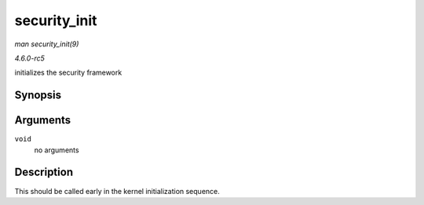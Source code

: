 .. -*- coding: utf-8; mode: rst -*-

.. _API-security-init:

=============
security_init
=============

*man security_init(9)*

*4.6.0-rc5*

initializes the security framework


Synopsis
========

.. c:function:: int security_init( void )

Arguments
=========

``void``
    no arguments


Description
===========

This should be called early in the kernel initialization sequence.


.. ------------------------------------------------------------------------------
.. This file was automatically converted from DocBook-XML with the dbxml
.. library (https://github.com/return42/sphkerneldoc). The origin XML comes
.. from the linux kernel, refer to:
..
.. * https://github.com/torvalds/linux/tree/master/Documentation/DocBook
.. ------------------------------------------------------------------------------
